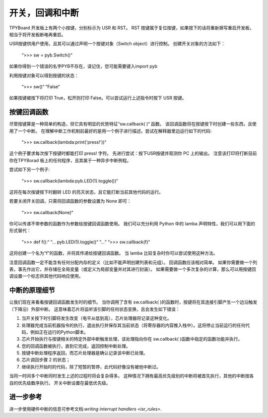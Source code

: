 开关，回调和中断
====================================

TPYBoard 开发板上有两个小按键，分别标示为 USR 和 RST。
RST 按键属于复位按键，如果按下的话将重新擦写重启开发板，相当于将开发板断电再重启。

USR按键供用户使用，且其可以通过声明一个按键对象（Switch object）进行控制。
创建开关对象的方法如下：

    “>>> sw = pyb.Switch()“

如果你得到一个错误的名字PYB不存在，请记住，您可能需要键入import pyb 

利用按键对象可以得到按键的状态：

    “>>> sw()“
    “False“

如果按键被按下将打印 True，松开则打印 False。可以尝试运行上述指令时按下 USR 按键。

按键回调函数
----------------

尽管按键算是一种简单的构造，但它具有明显的优势特征“sw.callback( )“ 函数。
该回调函数将在按键按下时创建一些东西，且使用了一个中断。
在理解中断工作机制前最好的是用一个例子进行描述。尝试在解释器里边运行如下的代码:

    “>>> sw.callback(lambda:print('press!'))“

这个例子要求每次按下按键时都能打印 press! 字符。
先进行尝试：按下USR按键并观测你 PC 上的输出。
注意该打印将打断目前你在TPYBorad 板上的任何程序，且其属于一种异步中断例程。

尝试如下另一个例子:

    “>>> sw.callback(lambda:pyb.LED(1).toggle())“

这将在每次按键按下时翻转 LED 的亮灭状态，且它能打断当前其他代码的运行。

若要关闭开关回调，只需将回调函数的参数设置为 None 即可：

    “>>> sw.callback(None)“

你可以传递不带参数的函数作为参数给按键回调函数使用。
我们可以充分利用 Python 中的 lamba 声明特性，我们可以用下面的形式替代：

    “>>> def f():“
    “...   pyb.LED(1).toggle()“
    “...“
    “>>> sw.callback(f)“

这将创建一个名为“f”的函数，并将其传递给按键回调函数。
当 lamba 比较复杂时你可以尝试使用这种方法。

注意回调函数一定不能含有任何分配内存的定义（比如不能声明创建列表和元组）。
回调函数应该相对简单。
如果你需要做一个列表，事先作出它，并存储在全局变量（或定义为局部变量并对其进行封装）。
如果需要做一个多次复杂的计算，那么可以用按键回调设置一个标志供其他代码响应使用。

中断的原理细节
-------------------------------

让我们现在来看看按键回调函数发生时的细节。
当你调用了含有 sw.callback( )的函数时，按键将在其连接引脚产生一个边沿触发（下降沿）外部中断。
这意味着芯片将监听该引脚的任何状态变换，且会发生如下错误：

1. 当开关按下时引脚将发生改变（电平从低到高），芯片处理器将记录这种变化。
2. 处理器完成当前机器指令的执行，退出执行并保存其当前状态（将寄存器的内容推入栈中）。这将停止当前运行的任何代码，例如正在运行的Python脚本。   
3. 芯片开始执行与按键相关的特定外部中断触发处理，该处理指向你在 sw.callback( )函数中指定的函数功能并执行。
4. 您的回调函数被执行，直到它完成，返回控制中断处理。 
5. 按键中断处理程序返回，而芯片处理器是确认记录该中断已处理。
6. 芯片调回步骤 2 的状态；
7. 继续执行开始时的代码，除了短暂的暂停，此代码好像没有被他中断过。

当同一时间多个中断同时发生上述的过程时将会复杂得多。 
这种情况下拥有最高优先级别的中断将被首先执行，其他的中断按各自的优先级数序执行。
开关中断设置在最低优先级。

进一步参考
---------------

进一步使用硬件中断的信息可参考文档:`writing interrupt handlers <isr_rules>`.
